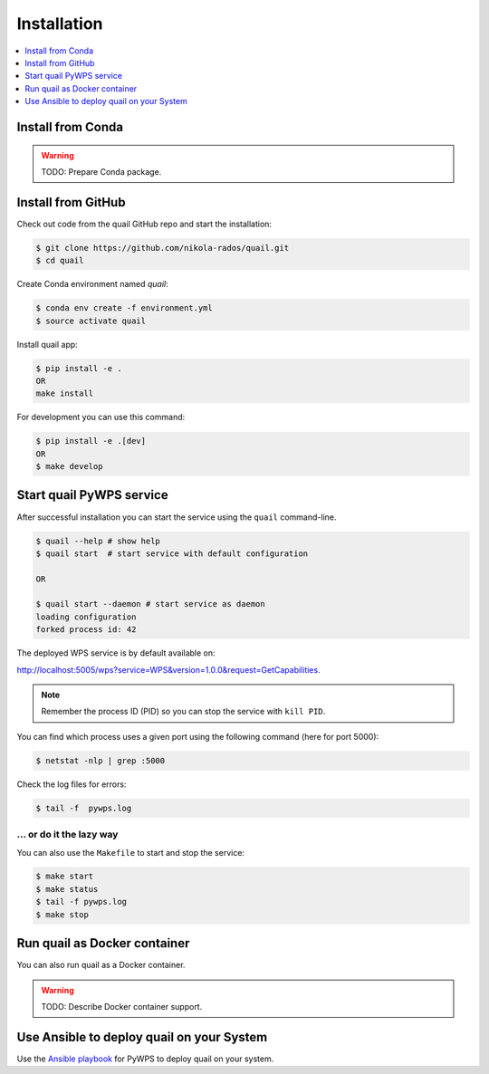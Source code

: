 .. _installation:

Installation
============

.. contents::
    :local:
    :depth: 1

Install from Conda
------------------

.. warning::

   TODO: Prepare Conda package.

Install from GitHub
-------------------

Check out code from the quail GitHub repo and start the installation:

.. code-block:: console

   $ git clone https://github.com/nikola-rados/quail.git
   $ cd quail

Create Conda environment named `quail`:

.. code-block:: console

   $ conda env create -f environment.yml
   $ source activate quail

Install quail app:

.. code-block:: console

  $ pip install -e .
  OR
  make install

For development you can use this command:

.. code-block:: console

  $ pip install -e .[dev]
  OR
  $ make develop

Start quail PyWPS service
-------------------------

After successful installation you can start the service using the ``quail`` command-line.

.. code-block:: console

   $ quail --help # show help
   $ quail start  # start service with default configuration

   OR

   $ quail start --daemon # start service as daemon
   loading configuration
   forked process id: 42

The deployed WPS service is by default available on:

http://localhost:5005/wps?service=WPS&version=1.0.0&request=GetCapabilities.

.. NOTE:: Remember the process ID (PID) so you can stop the service with ``kill PID``.

You can find which process uses a given port using the following command (here for port 5000):

.. code-block:: console

   $ netstat -nlp | grep :5000


Check the log files for errors:

.. code-block:: console

   $ tail -f  pywps.log

... or do it the lazy way
+++++++++++++++++++++++++

You can also use the ``Makefile`` to start and stop the service:

.. code-block:: console

  $ make start
  $ make status
  $ tail -f pywps.log
  $ make stop


Run quail as Docker container
-----------------------------

You can also run quail as a Docker container.

.. warning::

  TODO: Describe Docker container support.

Use Ansible to deploy quail on your System
------------------------------------------

Use the `Ansible playbook`_ for PyWPS to deploy quail on your system.


.. _Ansible playbook: http://ansible-wps-playbook.readthedocs.io/en/latest/index.html
